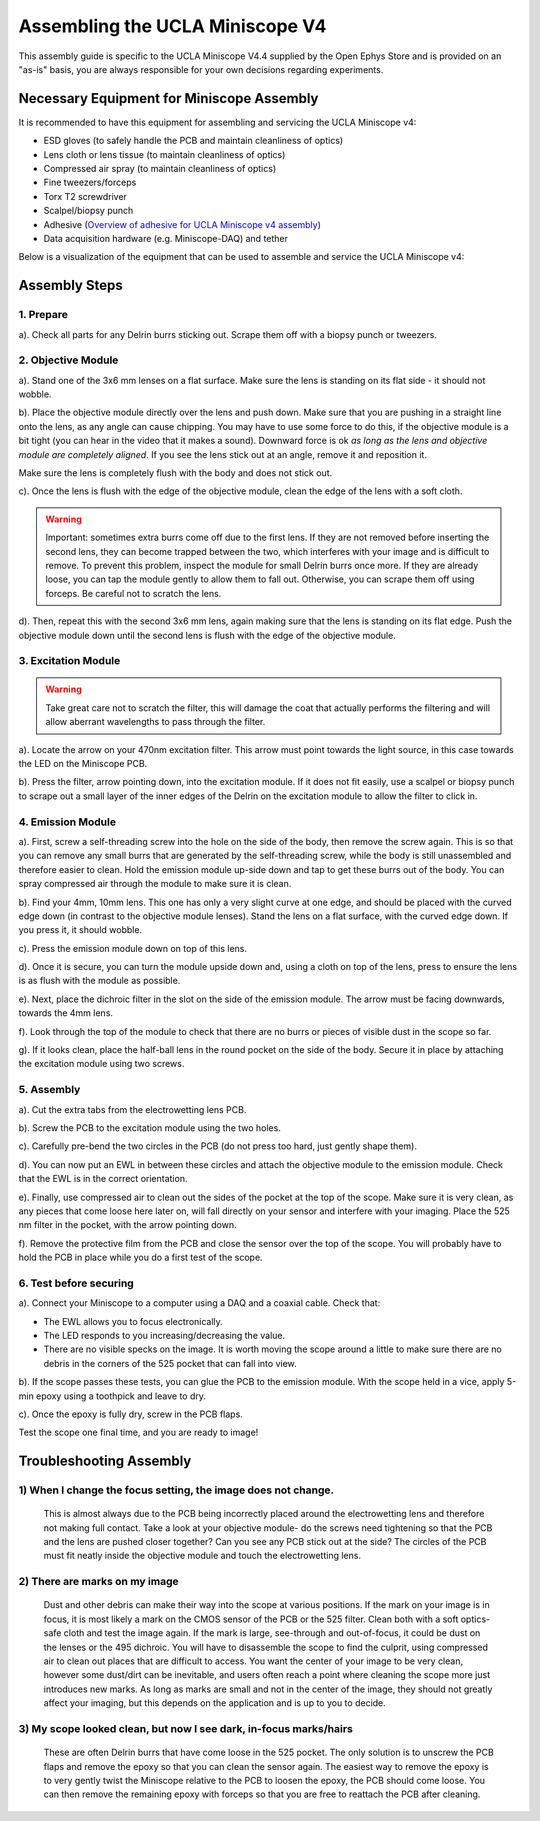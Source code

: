
######################################################################
Assembling the UCLA Miniscope V4
######################################################################

.. image:: /_static/images/v4_assembly/outline.jpg
  :scale: 30%

This assembly guide is specific to the UCLA Miniscope V4.4 supplied by the Open Ephys Store and is provided on an "as-is" basis, you are always responsible for your own decisions regarding experiments.

******************************************
Necessary Equipment for Miniscope Assembly
******************************************

It is recommended to have this equipment for assembling and servicing the UCLA Miniscope v4: 

*   ESD gloves (to safely handle the PCB and maintain cleanliness of optics)

*   Lens cloth or lens tissue (to maintain cleanliness of optics)

*   Compressed air spray (to maintain cleanliness of optics)

*   Fine tweezers/forceps 

*   Torx T2 screwdriver 

*   Scalpel/biopsy punch

*   Adhesive (`Overview of adhesive for UCLA Miniscope v4 assembly <https://github.com/Aharoni-Lab/Miniscope-v4/wiki/Parts-List#glueepoxy>`__)

*   Data acquisition hardware (e.g. Miniscope-DAQ) and tether

Below is a visualization of the equipment that can be used to assemble and service the UCLA Miniscope v4: 

..  image:: /_static/images/v4_assembly/necessary-tools.webp
    :alt:  image of necessary tools

******************************************
Assembly Steps
******************************************

.. image:: /_static/images/v4_assembly/mscope_fig-1.png

1. Prepare
===============================
a). Check all parts for any Delrin burrs sticking out. Scrape them off with a biopsy punch or tweezers.

.. image:: /_static/images/v4_assembly/mscope_fig-2.png

2. Objective Module
===============================

a). Stand one of the 3x6 mm lenses on a flat surface. Make sure the lens is standing on its flat side - it should not wobble.

.. raw:: html

  <center><video width="560" height="340" controls>
  <source src="/_static/videos/testobjectivelens.mp4" type="video/mp4">
  </video></center>

b). Place the objective module directly over the lens and push down. Make sure that you are pushing in a straight line onto the lens, as any angle can cause chipping. You may have to use some force to do this, if the objective module is a bit tight (you can hear in the video that it makes a sound). Downward force is ok *as long as the lens and objective module are completely aligned*. If you see the lens stick out at an angle, remove it and reposition it.

Make sure the lens is completely flush with the body and does not stick out.

.. image:: /_static/images/v4_assembly/mscope_fig-9.png

.. raw:: html

  <center><video width="560" height="340" controls>
  <source src="/_static/videos/objlens01.mp4" type="video/mp4">
  </video></center>

c). Once the lens is flush with the edge of the objective module, clean the edge of the lens with a soft cloth.

.. warning::
  Important: sometimes extra burrs come off due to the first lens. If they are not removed before inserting the second lens, they can become trapped between the two, which interferes with your image and is difficult to remove. To prevent this problem, inspect the module for small Delrin burrs once more. If they are already loose, you can tap the module gently to allow them to fall out. Otherwise, you can scrape them off using forceps. Be careful not to scratch the lens.

.. image:: /_static/images/v4_assembly/mscope_fig-3.png
  :align: center


d). Then, repeat this with the second 3x6 mm lens, again making sure that the lens is standing on its flat edge. Push the objective module down until the second lens is flush with the edge of the objective module.


3. Excitation Module
===============================

.. warning::
  Take great care not to scratch the filter, this will damage the coat that actually performs the filtering and will allow aberrant wavelengths to pass through the filter.

.. raw:: html

  <center><video width="560" height="340" controls>
  <source src="/_static/videos/exfilter.mp4" type="video/mp4">
  </video></center>

a). Locate the arrow on your 470nm excitation filter. This arrow must point towards the light source, in this case towards the LED on the Miniscope PCB.

b). Press the filter, arrow pointing down, into the excitation module. If it does not fit easily, use a scalpel or biopsy punch to scrape out a small layer of the inner edges of the Delrin on the excitation module to allow the filter to click in.

4. Emission Module
===============================

a). First, screw a self-threading screw into the hole on the side of the body, then remove the screw again. This is so that you can remove any small burrs that are generated by the self-threading screw, while the body is still unassembled and therefore easier to clean. Hold the emission module up-side down and tap to get these burrs out of the body. You can spray compressed air through the module to make sure it is clean.

.. raw:: html

  <center><video width="560" height="340" controls>
  <source src="/_static/videos/screwinout.mp4" type="video/mp4">
  </video></center>

b). Find your 4mm, 10mm lens. This one has only a very slight curve at one edge, and should be placed with the curved edge down (in contrast to the objective module lenses). Stand the lens on a flat surface, with the curved edge down. If you press it, it should wobble.

.. raw:: html

  <center><video width="560" height="340" controls>
  <source src="/_static/videos/4mmlens_orientation.mp4" type="video/mp4">
  </video></center>

c). Press the emission module down on top of this lens.

.. raw:: html

  <center><video width="560" height="340" controls>
  <source src="/_static/videos/lensinemission.mp4" type="video/mp4">
  </video></center>


d). Once it is secure, you can turn the module upside down and, using a cloth on top of the lens, press to ensure the lens is as flush with the module as possible.

e). Next, place the dichroic filter in the slot on the side of the emission module. The arrow must be facing downwards, towards the 4mm lens.

.. raw:: html

  <center><video width="560" height="340" controls>
  <source src="/_static/videos/dichroic.mp4" type="video/mp4">
  </video></center>


f). Look through the top of the module to check that there are no burrs or pieces of visible dust in the scope so far.

g). If it looks clean, place the half-ball lens in the round pocket on the side of the body. Secure it in place by attaching the excitation module using two screws.

.. raw:: html

  <center><video width="560" height="340" controls>
  <source src="/_static/videos/halfball.mp4" type="video/mp4">
  </video></center>

5. Assembly
===============================

a). Cut the extra tabs from the electrowetting lens PCB.

.. image:: /_static/images/v4_assembly/mscope_fig-5.png

b). Screw the PCB to the excitation module using the two holes.

.. image:: /_static/images/v4_assembly/mscope_fig-6.png

c). Carefully pre-bend the two circles in the PCB (do not press too hard, just gently shape them).

d). You can now put an EWL in between these circles and attach the objective module to the emission module. Check that the EWL is in the correct orientation.

.. raw:: html

  <center><video width="560" height="340" controls>
  <source src="/_static/videos/ewllens.mp4" type="video/mp4">
  </video></center>


e). Finally, use compressed air to clean out the sides of the pocket at the top of the scope. Make sure it is very clean, as any pieces that come loose here later on, will fall directly on your sensor and interfere with your imaging. Place the 525 nm filter in the pocket, with the arrow pointing down.

f). Remove the protective film from the PCB and close the sensor over the top of the scope. You will probably have to hold the PCB in place while you do a first test of the scope.

.. raw:: html

  <center><video width="560" height="340" controls>
  <source src="/_static/videos/peel.mp4" type="video/mp4">
  </video></center>


  <center><video width="560" height="340" controls>
  <source src="/_static/videos/closescope.mp4" type="video/mp4">
  </video></center>

6. Test before securing
===============================

a). Connect your Miniscope to a computer using a DAQ and a coaxial cable. Check that:

- The EWL allows you to focus electronically.

- The LED responds to you increasing/decreasing the value.

- There are no visible specks on the image. It is worth moving the scope around a little to make sure there are no debris in the corners of the 525 pocket that can fall into view.

b). If the scope passes these tests, you can glue the PCB to the emission module. With the scope held in a vice, apply 5-min epoxy using a toothpick and leave to dry.

.. raw:: html

  <center><video width="560" height="340" controls>
  <source src="/_static/videos/glue.mp4" type="video/mp4">
  </video></center>

c). Once the epoxy is fully dry, screw in the PCB flaps.

Test the scope one final time, and you are ready to image!


******************************************
Troubleshooting Assembly
******************************************

1) When I change the focus setting, the image does not change.
=============================================================================================

  This is almost always due to the PCB being incorrectly placed around the electrowetting lens and therefore not making full contact. Take a look at your objective module- do the screws need tightening so that the PCB and the lens are pushed closer together? Can you see any PCB stick out at the side? The circles of the PCB must fit neatly inside the objective module and touch the electrowetting lens.

2) There are marks on my image
=============================================================================================

  Dust and other debris can make their way into the scope at various positions. If the mark on your image is in focus, it is most likely a mark on the CMOS sensor of the PCB or the 525 filter. Clean both with a soft optics-safe cloth and test the image again.
  If the mark is large, see-through and out-of-focus, it could be dust on the lenses or the 495 dichroic. You will have to disassemble the scope to find the culprit, using compressed air to clean out places that are difficult to access.
  You want the center of your image to be very clean, however some dust/dirt can be inevitable, and users often reach a point where cleaning the scope more just introduces new marks. As long as marks are small and not in the center of the image, they should not greatly affect your imaging, but this depends on the application and is up to you to decide.

3) My scope looked clean, but now I see dark, in-focus marks/hairs
=============================================================================================

  These are often Delrin burrs that have come loose in the 525 pocket. The only solution is to unscrew the PCB flaps and remove the epoxy so that you can clean the sensor again. The easiest way to remove the epoxy is to very gently twist the Miniscope relative to the PCB to loosen the epoxy, the PCB should come loose. You can then remove the remaining epoxy with forceps so that you are free to reattach the PCB after cleaning.

